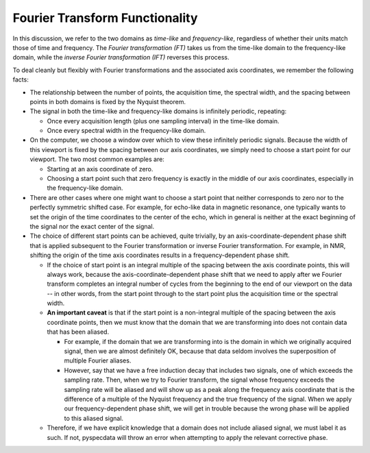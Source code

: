 Fourier Transform Functionality
===============================

In this discussion, we refer to the two domains as *time-like* and *frequency-like*, regardless of whether their units match those of time and frequency. The *Fourier transformation (FT)* takes us from the time-like domain to the frequency-like domain, while the *inverse Fourier transformation (IFT)* reverses this process.

To deal cleanly but flexibly with Fourier transformations and the associated axis coordinates, we remember the following facts:

- The relationship between the number of points, the acquisition time, the spectral width, and the spacing between points in both domains is fixed by the Nyquist theorem.
- The signal in both the time-like and frequency-like domains is infinitely periodic, repeating:
  
  - Once every acquisition length (plus one sampling interval) in the time-like domain.
  - Once every spectral width in the frequency-like domain.

- On the computer, we choose a window over which to view these infinitely periodic signals. Because the width of this viewport is fixed by the spacing between our axis coordinates, we simply need to choose a start point for our viewport. The two most common examples are:
  
  - Starting at an axis coordinate of zero.
  - Choosing a start point such that zero frequency is exactly in the middle of our axis coordinates, especially in the frequency-like domain.

- There are other cases where one might want to choose a start point that neither corresponds to zero nor to the perfectly symmetric shifted case. For example, for echo-like data in magnetic resonance, one typically wants to set the origin of the time coordinates to the center of the echo, which in general is neither at the exact beginning of the signal nor the exact center of the signal.

- The choice of different start points can be achieved, quite trivially, by an axis-coordinate-dependent phase shift that is applied subsequent to the Fourier transformation or inverse Fourier transformation. For example, in NMR, shifting the origin of the time axis coordinates results in a frequency-dependent phase shift.

  - If the choice of start point is an integral multiple of the spacing between the axis coordinate points, this will always work, because the axis-coordinate-dependent phase shift that we need to apply after we Fourier transform completes an integral number of cycles from the beginning to the end of our viewport on the data -- in other words, from the start point through to the start point plus the acquisition time or the spectral width.

  - **An important caveat** is that if the start point is a non-integral multiple of the spacing between the axis coordinate points, then we must know that the domain that we are transforming into does not contain data that has been aliased.
    
    - For example, if the domain that we are transforming into is the domain in which we originally acquired signal, then we are almost definitely OK, because that data seldom involves the superposition of multiple Fourier aliases.

    - However, say that we have a free induction decay that includes two signals, one of which exceeds the sampling rate. Then, when we try to Fourier transform, the signal whose frequency exceeds the sampling rate will be aliased and will show up as a peak along the frequency axis coordinate that is the difference of a multiple of the Nyquist frequency and the true frequency of the signal. When we apply our frequency-dependent phase shift, we will get in trouble because the wrong phase will be applied to this aliased signal.

  - Therefore, if we have explicit knowledge that a domain does not include aliased signal, we must label it as such. If not, pyspecdata will throw an error when attempting to apply the relevant corrective phase.

